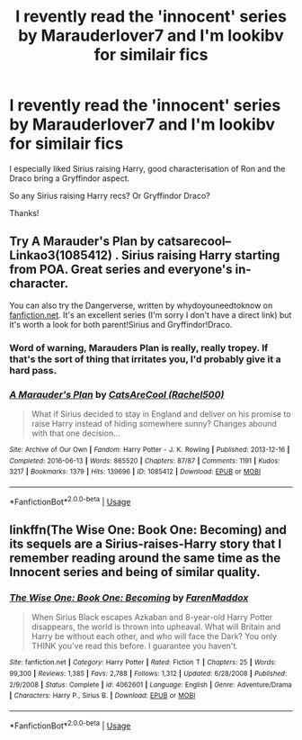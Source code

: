 #+TITLE: I revently read the 'innocent' series by Marauderlover7 and I'm lookibv for similair fics

* I revently read the 'innocent' series by Marauderlover7 and I'm lookibv for similair fics
:PROPERTIES:
:Author: aidacaroti
:Score: 9
:DateUnix: 1540811922.0
:DateShort: 2018-Oct-29
:FlairText: Fic Search
:END:
I especially liked Sirius raising Harry, good characterisation of Ron and the Draco bring a Gryffindor aspect.

So any Sirius raising Harry recs? Or Gryffindor Draco?

Thanks!


** Try A Marauder's Plan by catsarecool-- Linkao3(1085412) . Sirius raising Harry starting from POA. Great series and everyone's in-character.

You can also try the Dangerverse, written by whydoyouneedtoknow on [[https://fanfiction.net][fanfiction.net]]. It's an excellent series (I'm sorry I don't have a direct link) but it's worth a look for both parent!Sirius and Gryffindor!Draco.
:PROPERTIES:
:Author: Cat1832
:Score: 5
:DateUnix: 1540814052.0
:DateShort: 2018-Oct-29
:END:

*** Word of warning, Marauders Plan is really, really tropey. If that's the sort of thing that irritates you, I'd probably give it a hard pass.
:PROPERTIES:
:Author: bernstien
:Score: 2
:DateUnix: 1540847111.0
:DateShort: 2018-Oct-30
:END:


*** [[https://archiveofourown.org/works/1085412][*/A Marauder's Plan/*]] by [[https://www.archiveofourown.org/users/Rachel500/pseuds/CatsAreCool][/CatsAreCool (Rachel500)/]]

#+begin_quote
  What if Sirius decided to stay in England and deliver on his promise to raise Harry instead of hiding somewhere sunny? Changes abound with that one decision...
#+end_quote

^{/Site/:} ^{Archive} ^{of} ^{Our} ^{Own} ^{*|*} ^{/Fandom/:} ^{Harry} ^{Potter} ^{-} ^{J.} ^{K.} ^{Rowling} ^{*|*} ^{/Published/:} ^{2013-12-16} ^{*|*} ^{/Completed/:} ^{2016-06-13} ^{*|*} ^{/Words/:} ^{865520} ^{*|*} ^{/Chapters/:} ^{87/87} ^{*|*} ^{/Comments/:} ^{1191} ^{*|*} ^{/Kudos/:} ^{3217} ^{*|*} ^{/Bookmarks/:} ^{1379} ^{*|*} ^{/Hits/:} ^{139696} ^{*|*} ^{/ID/:} ^{1085412} ^{*|*} ^{/Download/:} ^{[[https://archiveofourown.org/downloads/Ca/CatsAreCool/1085412/A%20Marauders%20Plan.epub?updated_at=1538370388][EPUB]]} ^{or} ^{[[https://archiveofourown.org/downloads/Ca/CatsAreCool/1085412/A%20Marauders%20Plan.mobi?updated_at=1538370388][MOBI]]}

--------------

*FanfictionBot*^{2.0.0-beta} | [[https://github.com/tusing/reddit-ffn-bot/wiki/Usage][Usage]]
:PROPERTIES:
:Author: FanfictionBot
:Score: 1
:DateUnix: 1540814066.0
:DateShort: 2018-Oct-29
:END:


** linkffn(The Wise One: Book One: Becoming) and its sequels are a Sirius-raises-Harry story that I remember reading around the same time as the Innocent series and being of similar quality.
:PROPERTIES:
:Author: bgottfried91
:Score: 2
:DateUnix: 1540850464.0
:DateShort: 2018-Oct-30
:END:

*** [[https://www.fanfiction.net/s/4062601/1/][*/The Wise One: Book One: Becoming/*]] by [[https://www.fanfiction.net/u/1194522/FarenMaddox][/FarenMaddox/]]

#+begin_quote
  When Sirius Black escapes Azkaban and 8-year-old Harry Potter disappears, the world is thrown into upheaval. What will Britain and Harry be without each other, and who will face the Dark? You only THINK you've read this before. I guarantee you haven't.
#+end_quote

^{/Site/:} ^{fanfiction.net} ^{*|*} ^{/Category/:} ^{Harry} ^{Potter} ^{*|*} ^{/Rated/:} ^{Fiction} ^{T} ^{*|*} ^{/Chapters/:} ^{25} ^{*|*} ^{/Words/:} ^{99,300} ^{*|*} ^{/Reviews/:} ^{1,385} ^{*|*} ^{/Favs/:} ^{2,788} ^{*|*} ^{/Follows/:} ^{1,312} ^{*|*} ^{/Updated/:} ^{6/28/2008} ^{*|*} ^{/Published/:} ^{2/9/2008} ^{*|*} ^{/Status/:} ^{Complete} ^{*|*} ^{/id/:} ^{4062601} ^{*|*} ^{/Language/:} ^{English} ^{*|*} ^{/Genre/:} ^{Adventure/Drama} ^{*|*} ^{/Characters/:} ^{Harry} ^{P.,} ^{Sirius} ^{B.} ^{*|*} ^{/Download/:} ^{[[http://www.ff2ebook.com/old/ffn-bot/index.php?id=4062601&source=ff&filetype=epub][EPUB]]} ^{or} ^{[[http://www.ff2ebook.com/old/ffn-bot/index.php?id=4062601&source=ff&filetype=mobi][MOBI]]}

--------------

*FanfictionBot*^{2.0.0-beta} | [[https://github.com/tusing/reddit-ffn-bot/wiki/Usage][Usage]]
:PROPERTIES:
:Author: FanfictionBot
:Score: 1
:DateUnix: 1540850493.0
:DateShort: 2018-Oct-30
:END:
